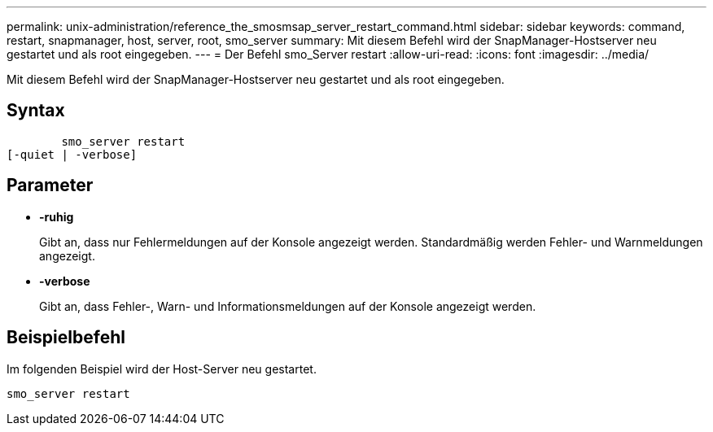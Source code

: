 ---
permalink: unix-administration/reference_the_smosmsap_server_restart_command.html 
sidebar: sidebar 
keywords: command, restart, snapmanager, host, server, root, smo_server 
summary: Mit diesem Befehl wird der SnapManager-Hostserver neu gestartet und als root eingegeben. 
---
= Der Befehl smo_Server restart
:allow-uri-read: 
:icons: font
:imagesdir: ../media/


[role="lead"]
Mit diesem Befehl wird der SnapManager-Hostserver neu gestartet und als root eingegeben.



== Syntax

[listing]
----

        smo_server restart
[-quiet | -verbose]
----


== Parameter

* *-ruhig*
+
Gibt an, dass nur Fehlermeldungen auf der Konsole angezeigt werden. Standardmäßig werden Fehler- und Warnmeldungen angezeigt.

* *-verbose*
+
Gibt an, dass Fehler-, Warn- und Informationsmeldungen auf der Konsole angezeigt werden.





== Beispielbefehl

Im folgenden Beispiel wird der Host-Server neu gestartet.

[listing]
----
smo_server restart
----